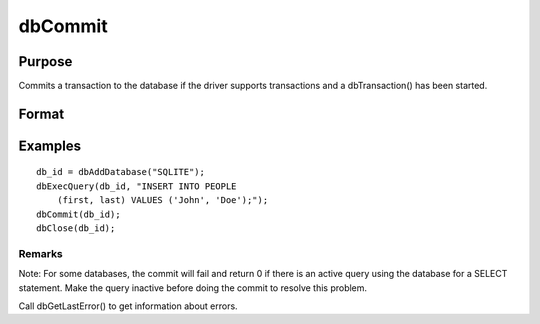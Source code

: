 
dbCommit
==============================================

Purpose
----------------

Commits a transaction to the database if the driver supports transactions and a dbTransaction() has been started.

Format
----------------
.. function:: dbCommit(db_id)

    :param db_id: database connection index number.
    :type db_id: scalar

    :returns: ret (*scalar*), 1 for success or 0 for failure.

Examples
----------------

::

    db_id = dbAddDatabase("SQLITE");
    dbExecQuery(db_id, "INSERT INTO PEOPLE 
        (first, last) VALUES ('John', 'Doe');");
    dbCommit(db_id);
    dbClose(db_id);

Remarks
+++++++

Note: For some databases, the commit will fail and return 0 if there is
an active query using the database for a SELECT statement. Make the
query inactive before doing the commit to resolve this problem.

Call dbGetLastError() to get information about errors.

.. raw:: html

   </div>
